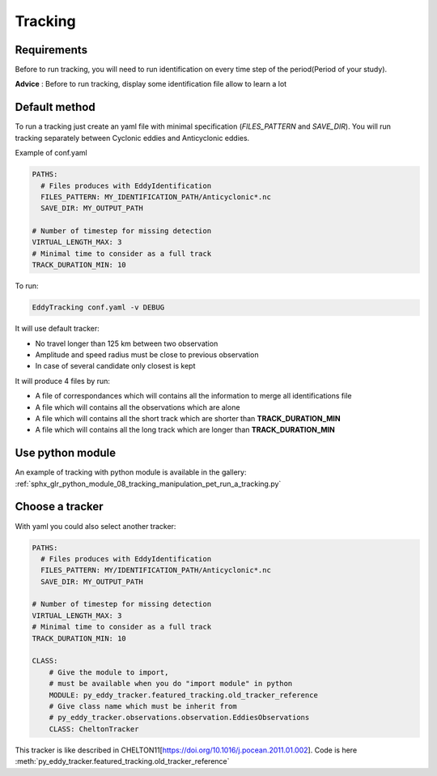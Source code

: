 ========
Tracking
========

Requirements
************

Before to run tracking, you will need to run identification on every time step of the period(Period of your study).

**Advice** : Before to run tracking, display some identification file allow to learn a lot

Default method
**************

To run a tracking just create an yaml file with minimal specification (*FILES_PATTERN* and *SAVE_DIR*).
You will run tracking separately between Cyclonic eddies and Anticyclonic eddies.

Example of conf.yaml

.. code-block:: yaml

    PATHS:
      # Files produces with EddyIdentification
      FILES_PATTERN: MY_IDENTIFICATION_PATH/Anticyclonic*.nc
      SAVE_DIR: MY_OUTPUT_PATH

    # Number of timestep for missing detection
    VIRTUAL_LENGTH_MAX: 3
    # Minimal time to consider as a full track
    TRACK_DURATION_MIN: 10

To run:

.. code-block:: bash

    EddyTracking conf.yaml -v DEBUG

It will use default tracker:

- No travel longer than 125 km between two observation
- Amplitude and speed radius must be close to previous observation
- In case of several candidate only closest is kept


It will produce 4 files by run:

- A file of correspondances which will contains all the information to merge all identifications file
- A file which will contains all the observations which are alone
- A file which will contains all the short track which are shorter than **TRACK_DURATION_MIN**
- A file which will contains all the long track which are longer than **TRACK_DURATION_MIN**

Use python module
*****************

An example of tracking with python module is available in the gallery:
:ref:`sphx_glr_python_module_08_tracking_manipulation_pet_run_a_tracking.py`

Choose a tracker
****************

With yaml you could also select another tracker:

.. code-block:: yaml

    PATHS:
      # Files produces with EddyIdentification
      FILES_PATTERN: MY/IDENTIFICATION_PATH/Anticyclonic*.nc
      SAVE_DIR: MY_OUTPUT_PATH

    # Number of timestep for missing detection
    VIRTUAL_LENGTH_MAX: 3
    # Minimal time to consider as a full track
    TRACK_DURATION_MIN: 10

    CLASS:
        # Give the module to import,
        # must be available when you do "import module" in python
        MODULE: py_eddy_tracker.featured_tracking.old_tracker_reference
        # Give class name which must be inherit from
        # py_eddy_tracker.observations.observation.EddiesObservations
        CLASS: CheltonTracker

This tracker is like described in CHELTON11[https://doi.org/10.1016/j.pocean.2011.01.002].
Code is here :meth:`py_eddy_tracker.featured_tracking.old_tracker_reference`
